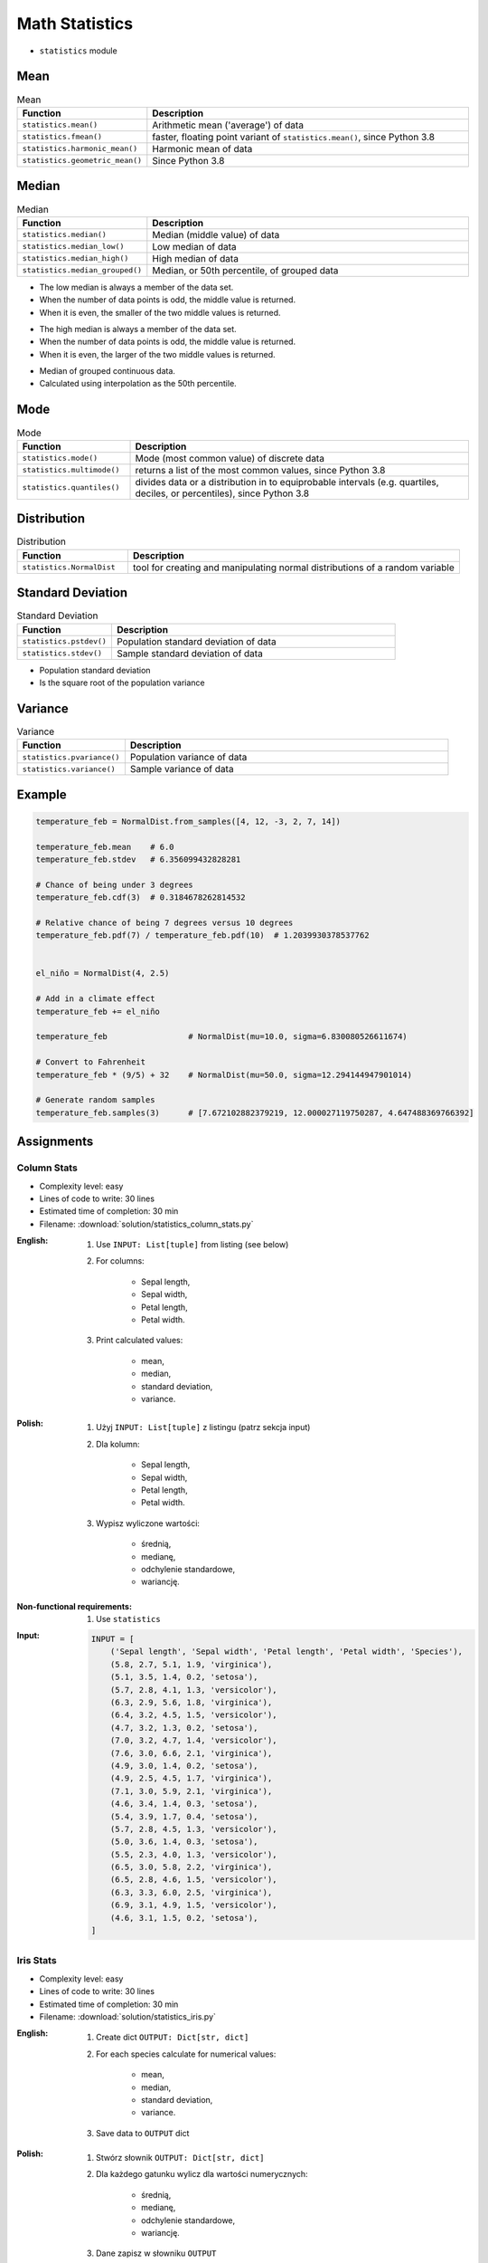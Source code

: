 .. _Math Statistics:

***************
Math Statistics
***************

* ``statistics`` module


Mean
====
.. csv-table:: Mean
    :widths: 25,75
    :header: "Function", "Description"

    "``statistics.mean()``", "Arithmetic mean ('average') of data"
    "``statistics.fmean()``", "faster, floating point variant of ``statistics.mean()``, since Python 3.8"
    "``statistics.harmonic_mean()``", "Harmonic mean of data"
    "``statistics.geometric_mean()``", "Since Python 3.8"

.. code-block:: python
    :caption: Arithmetic mean ('average') of data

    from statistics import mean


    mean([1, 2, 3, 4, 4])           # 2.8
    mean([-1.0, 2.5, 3.25, 5.75])   # 2.625

.. code-block:: python
    :caption: Harmonic mean of data

    from statistics import harmonic_mean


    harmonic_mean([2.5, 3, 10])     # 3.6


Median
======
.. csv-table:: Median
    :widths: 25,75
    :header: "Function", "Description"

    "``statistics.median()``", "Median (middle value) of data"
    "``statistics.median_low()``", "Low median of data"
    "``statistics.median_high()``", "High median of data"
    "``statistics.median_grouped()``", "Median, or 50th percentile, of grouped data"

.. code-block:: python
    :caption: Median (middle value) of data

    from statistics import median


    median([1, 3, 5])               # 3
    median([1, 3, 5, 7])            # 4.0

* The low median is always a member of the data set.
* When the number of data points is odd, the middle value is returned.
* When it is even, the smaller of the two middle values is returned.

.. code-block:: python
    :caption: Low median of data

    from statistics import median_low


    median_low([1, 3, 5])           # 3
    median_low([1, 3, 5, 7])        # 3

* The high median is always a member of the data set.
* When the number of data points is odd, the middle value is returned.
* When it is even, the larger of the two middle values is returned.

.. code-block:: python
    :caption: High median of data

    from statistics import median_high


    median_high([1, 3, 5])          # 3
    median_high([1, 3, 5, 7])       # 5

* Median of grouped continuous data.
* Calculated using interpolation as the 50th percentile.

.. code-block:: python
    :caption: Median, or 50th percentile, of grouped data

    from statistics import median_grouped


    median_grouped([52, 52, 53, 54])              # 52.5
    median_grouped([1, 3, 3, 5, 7], interval=1)   # 3.25
    median_grouped([1, 3, 3, 5, 7], interval=2)   # 3.5


Mode
====
.. csv-table:: Mode
    :widths: 25,75
    :header: "Function", "Description"

    "``statistics.mode()``", "Mode (most common value) of discrete data"
    "``statistics.multimode()``", "returns a list of the most common values, since Python 3.8"
    "``statistics.quantiles()``", "divides data or a distribution in to equiprobable intervals (e.g. quartiles, deciles, or percentiles), since Python 3.8"

.. code-block:: python
    :caption: Mode (most common value) of discrete data

    from statistics import mode


    mode([1, 1, 2, 3, 3, 3, 3, 4])                                  # 3
    mode(["red", "blue", "blue", "red", "green", "red", "red"])     # 'red'


Distribution
============
.. csv-table:: Distribution
    :widths: 25,75
    :header: "Function", "Description"

    "``statistics.NormalDist``", "tool for creating and manipulating normal distributions of a random variable"


Standard Deviation
==================
.. csv-table:: Standard Deviation
    :widths: 25,75
    :header: "Function", "Description"

    "``statistics.pstdev()``", "Population standard deviation of data"
    "``statistics.stdev()``", "Sample standard deviation of data"

.. code-block:: python
    :caption: Sample standard deviation of data

    from statistics import stdev


    stdev([1.5, 2.5, 2.5, 2.75, 3.25, 4.75])
    # 1.0810874155219827

* Population standard deviation
* Is the square root of the population variance

.. code-block:: python
    :caption: Population standard deviation

    from statistics import pstdev


    pstdev([1.5, 2.5, 2.5, 2.75, 3.25, 4.75])
    # 0.986893273527251


Variance
========
.. csv-table:: Variance
    :widths: 25,75
    :header: "Function", "Description"

    "``statistics.pvariance()``", "Population variance of data"
    "``statistics.variance()``", "Sample variance of data"

.. code-block:: python
    :caption: Sample variance of data

    from statistics import variance


    variance([2.75, 1.75, 1.25, 0.25, 0.5, 1.25, 3.5])
    # 1.3720238095238095

.. code-block:: python
    :caption: Population variance of data

    from statistics import pvariance


    pvariance([0.0, 0.25, 0.25, 1.25, 1.5, 1.75, 2.75, 3.25])
    # 1.25


Example
=======
.. code-block:: python

    temperature_feb = NormalDist.from_samples([4, 12, -3, 2, 7, 14])

    temperature_feb.mean    # 6.0
    temperature_feb.stdev   # 6.356099432828281

    # Chance of being under 3 degrees
    temperature_feb.cdf(3)  # 0.3184678262814532

    # Relative chance of being 7 degrees versus 10 degrees
    temperature_feb.pdf(7) / temperature_feb.pdf(10)  # 1.2039930378537762


    el_niño = NormalDist(4, 2.5)

    # Add in a climate effect
    temperature_feb += el_niño

    temperature_feb                 # NormalDist(mu=10.0, sigma=6.830080526611674)

    # Convert to Fahrenheit
    temperature_feb * (9/5) + 32    # NormalDist(mu=50.0, sigma=12.294144947901014)

    # Generate random samples
    temperature_feb.samples(3)      # [7.672102882379219, 12.000027119750287, 4.647488369766392]


Assignments
===========

Column Stats
------------
* Complexity level: easy
* Lines of code to write: 30 lines
* Estimated time of completion: 30 min
* Filename: :download:`solution/statistics_column_stats.py`

:English:
    #. Use ``INPUT: List[tuple]`` from listing (see below)
    #. For columns:

        - Sepal length,
        - Sepal width,
        - Petal length,
        - Petal width.

    #. Print calculated values:

        - mean,
        - median,
        - standard deviation,
        - variance.

:Polish:
    #. Użyj ``INPUT: List[tuple]`` z listingu (patrz sekcja input)
    #. Dla kolumn:

        - Sepal length,
        - Sepal width,
        - Petal length,
        - Petal width.

    #. Wypisz wyliczone wartości:

            - średnią,
            - medianę,
            - odchylenie standardowe,
            - wariancję.

:Non-functional requirements:
    #. Use ``statistics``

:Input:
    .. code-block:: python

        INPUT = [
            ('Sepal length', 'Sepal width', 'Petal length', 'Petal width', 'Species'),
            (5.8, 2.7, 5.1, 1.9, 'virginica'),
            (5.1, 3.5, 1.4, 0.2, 'setosa'),
            (5.7, 2.8, 4.1, 1.3, 'versicolor'),
            (6.3, 2.9, 5.6, 1.8, 'virginica'),
            (6.4, 3.2, 4.5, 1.5, 'versicolor'),
            (4.7, 3.2, 1.3, 0.2, 'setosa'),
            (7.0, 3.2, 4.7, 1.4, 'versicolor'),
            (7.6, 3.0, 6.6, 2.1, 'virginica'),
            (4.9, 3.0, 1.4, 0.2, 'setosa'),
            (4.9, 2.5, 4.5, 1.7, 'virginica'),
            (7.1, 3.0, 5.9, 2.1, 'virginica'),
            (4.6, 3.4, 1.4, 0.3, 'setosa'),
            (5.4, 3.9, 1.7, 0.4, 'setosa'),
            (5.7, 2.8, 4.5, 1.3, 'versicolor'),
            (5.0, 3.6, 1.4, 0.3, 'setosa'),
            (5.5, 2.3, 4.0, 1.3, 'versicolor'),
            (6.5, 3.0, 5.8, 2.2, 'virginica'),
            (6.5, 2.8, 4.6, 1.5, 'versicolor'),
            (6.3, 3.3, 6.0, 2.5, 'virginica'),
            (6.9, 3.1, 4.9, 1.5, 'versicolor'),
            (4.6, 3.1, 1.5, 0.2, 'setosa'),
        ]

Iris Stats
----------
* Complexity level: easy
* Lines of code to write: 30 lines
* Estimated time of completion: 30 min
* Filename: :download:`solution/statistics_iris.py`

:English:
    #. Create dict ``OUTPUT: Dict[str, dict]``
    #. For each species calculate for numerical values:

            - mean,
            - median,
            - standard deviation,
            - variance.

    #. Save data to ``OUTPUT`` dict

:Polish:
    #. Stwórz słownik ``OUTPUT: Dict[str, dict]``
    #. Dla każdego gatunku wylicz dla wartości numerycznych:

            - średnią,
            - medianę,
            - odchylenie standardowe,
            - wariancję.

    #. Dane zapisz w słowniku ``OUTPUT``

:Non-functional requirements:
    #. Use ``statistics``

:Input:
    .. code-block:: python

        INPUT = [
            ('Sepal length', 'Sepal width', 'Petal length', 'Petal width', 'Species'),
            (5.8, 2.7, 5.1, 1.9, 'virginica'),
            (5.1, 3.5, 1.4, 0.2, 'setosa'),
            (5.7, 2.8, 4.1, 1.3, 'versicolor'),
            (6.3, 2.9, 5.6, 1.8, 'virginica'),
            (6.4, 3.2, 4.5, 1.5, 'versicolor'),
            (4.7, 3.2, 1.3, 0.2, 'setosa'),
            (7.0, 3.2, 4.7, 1.4, 'versicolor'),
            (7.6, 3.0, 6.6, 2.1, 'virginica'),
            (4.9, 3.0, 1.4, 0.2, 'setosa'),
            (4.9, 2.5, 4.5, 1.7, 'virginica'),
            (7.1, 3.0, 5.9, 2.1, 'virginica'),
            (4.6, 3.4, 1.4, 0.3, 'setosa'),
            (5.4, 3.9, 1.7, 0.4, 'setosa'),
            (5.7, 2.8, 4.5, 1.3, 'versicolor'),
            (5.0, 3.6, 1.4, 0.3, 'setosa'),
            (5.5, 2.3, 4.0, 1.3, 'versicolor'),
            (6.5, 3.0, 5.8, 2.2, 'virginica'),
            (6.5, 2.8, 4.6, 1.5, 'versicolor'),
            (6.3, 3.3, 6.0, 2.5, 'virginica'),
            (6.9, 3.1, 4.9, 1.5, 'versicolor'),
            (4.6, 3.1, 1.5, 0.2, 'setosa'),
        ]

:Output:
    .. code-block:: python

        OUTPUT: Dict[str, dict] = {
            'setosa': {
                'Sepal length': {'mean': 4.9,
                                 'median': 4.9,
                                 'stdev': 0.2943920288775951,
                                 'values': [5.1, 4.7, 4.9, 4.6, 5.4, 5.0, 4.6],
                                 'variance': 0.08666666666666677},
                'Sepal width':  {'mean': 3.3857142857142857,
                                 'median': 3.4,
                                 'stdev': 0.31320159337914943,
                                 'values': [3.5, 3.2, 3.0, 3.4, 3.9, 3.6, 3.1],
                                 'variance': 0.09809523809523807}},
                'Petal length': {'mean': 1.4428571428571428,
                                 'median': 1.4,
                                 'stdev': 0.12724180205607036,
                                 'values': [1.4, 1.3, 1.4, 1.4, 1.7, 1.4, 1.5],
                                 'variance': 0.01619047619047619},
                'Petal width':  {'mean': 0.2571428571428572,
                                 'median': 0.2,
                                 'stdev': 0.07867957924694431,
                                 'values': [0.2, 0.2, 0.2, 0.3, 0.4, 0.3, 0.2],
                                 'variance': 0.006190476190476191},
            'virginica': {...},
            'versicolor': {...},
        }
